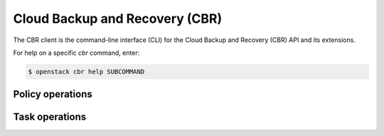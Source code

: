 Cloud Backup and Recovery (CBR)
===============================

The CBR client is the command-line interface (CLI) for
the Cloud Backup and Recovery (CBR) API and its extensions.

For help on a specific `cbr` command, enter:

.. code-block:: console

   $ openstack cbr help SUBCOMMAND

.. _cbr_policy:

Policy operations
-----------------

.. autoprogram-cliff:: openstack.cbr.v3
   :command: cbr policy *

.. _cbr_task:

Task operations
-----------------

.. autoprogram-cliff:: openstack.cbr.v3
   :command: cbr task *
